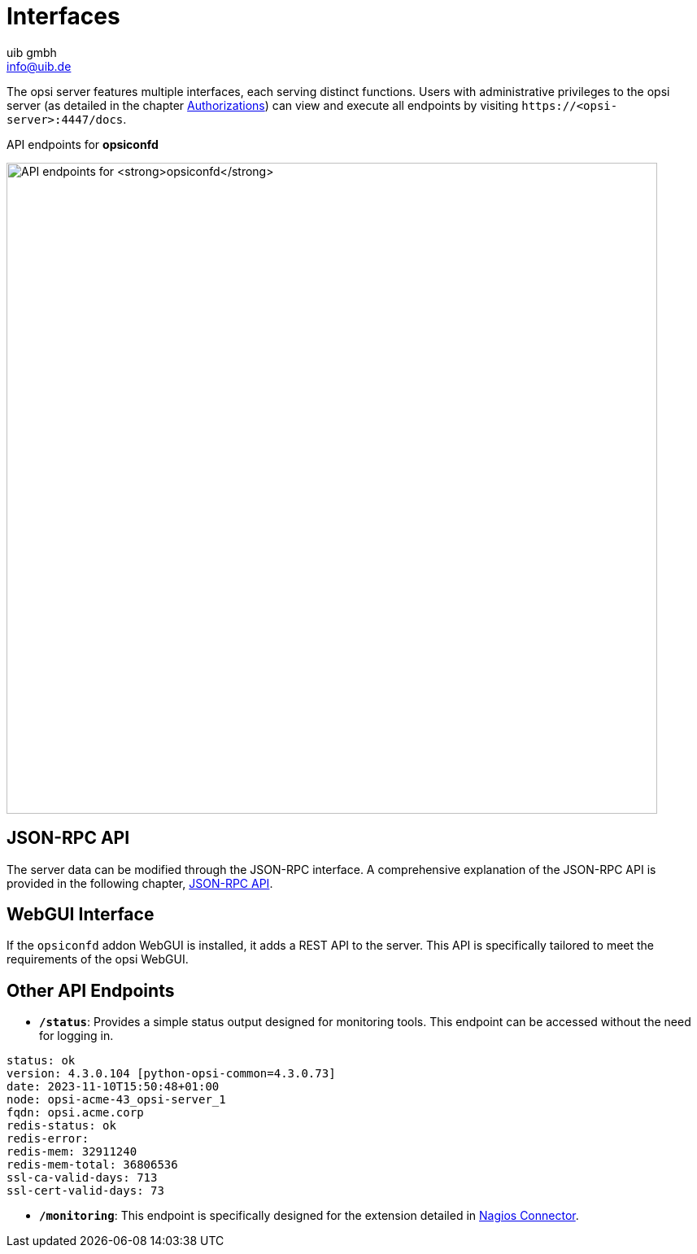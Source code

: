 
////
; Copyright (c) uib gmbh (www.uib.de)
; This documentation is owned by uib
; and published under the german creative commons by-sa license
; see:
; https://creativecommons.org/licenses/by-sa/3.0/de/
; https://creativecommons.org/licenses/by-sa/3.0/de/legalcode
; english:
; https://creativecommons.org/licenses/by-sa/3.0/
; https://creativecommons.org/licenses/by-sa/3.0/legalcode
;
; credits: https://www.opsi.org/credits/
////

:Author:    uib gmbh
:Email:     info@uib.de
:Date:      19.01.2024
:Revision:  4.3
:toclevels: 6
:doctype:   book
:icons:     font
:xrefstyle: full



= Interfaces

The opsi server features multiple interfaces, each serving distinct functions. Users with administrative privileges to the opsi server (as detailed in the chapter xref:server:components/authorization.adoc[Authorizations]) can view and execute all endpoints by visiting `\https://<opsi-server>:4447/docs`.

.API endpoints for *opsiconfd*
image:opsiconfd-api-endpoints.png["API endpoints for *opsiconfd*", width=800, pdfwidth=80%]

== JSON-RPC API

The server data can be modified through the JSON-RPC interface. A comprehensive explanation of the JSON-RPC API is provided in the following chapter, xref:interfaces/jsonrpc-api.adoc[JSON-RPC API].

== WebGUI Interface

If the `opsiconfd` addon WebGUI is installed, it adds a REST API to the server. This API is specifically tailored to meet the requirements of the opsi WebGUI.

== Other API Endpoints

* *`/status`*: Provides a simple status output designed for monitoring tools. This endpoint can be accessed without the need for logging in.

[source,console]
----
status: ok
version: 4.3.0.104 [python-opsi-common=4.3.0.73]
date: 2023-11-10T15:50:48+01:00
node: opsi-acme-43_opsi-server_1
fqdn: opsi.acme.corp
redis-status: ok
redis-error:
redis-mem: 32911240
redis-mem-total: 36806536
ssl-ca-valid-days: 713
ssl-cert-valid-days: 73
----

* *`/monitoring`*: This endpoint is specifically designed for the extension detailed in xref:opsi-modules:nagios-connector.adoc[Nagios Connector].
